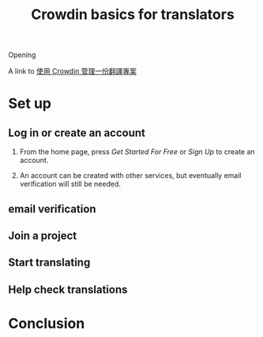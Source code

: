 #+title: Crowdin basics for translators
#+draft: true
#+tags[]: crowdin translation

Opening

A link to [[file:crowdin-setup-intro.org][使用 Crowdin 管理一份翻譯專案]]

* Set up
** Log in or create an account

1. From the home page, press /Get Started For Free/ or /Sign Up/ to create an account.

   [[file:crowdin/crowdin-first.jpg]]

2. An account can be created with other services, but eventually email verification will still be needed.

   [[file:crowdin/crowdin-signup.jpg]]


** email verification
** Join a project
** Start translating

[[file:crowdin/crowdin-translate-in-progress.jpg]]

** Help check translations

* Conclusion
